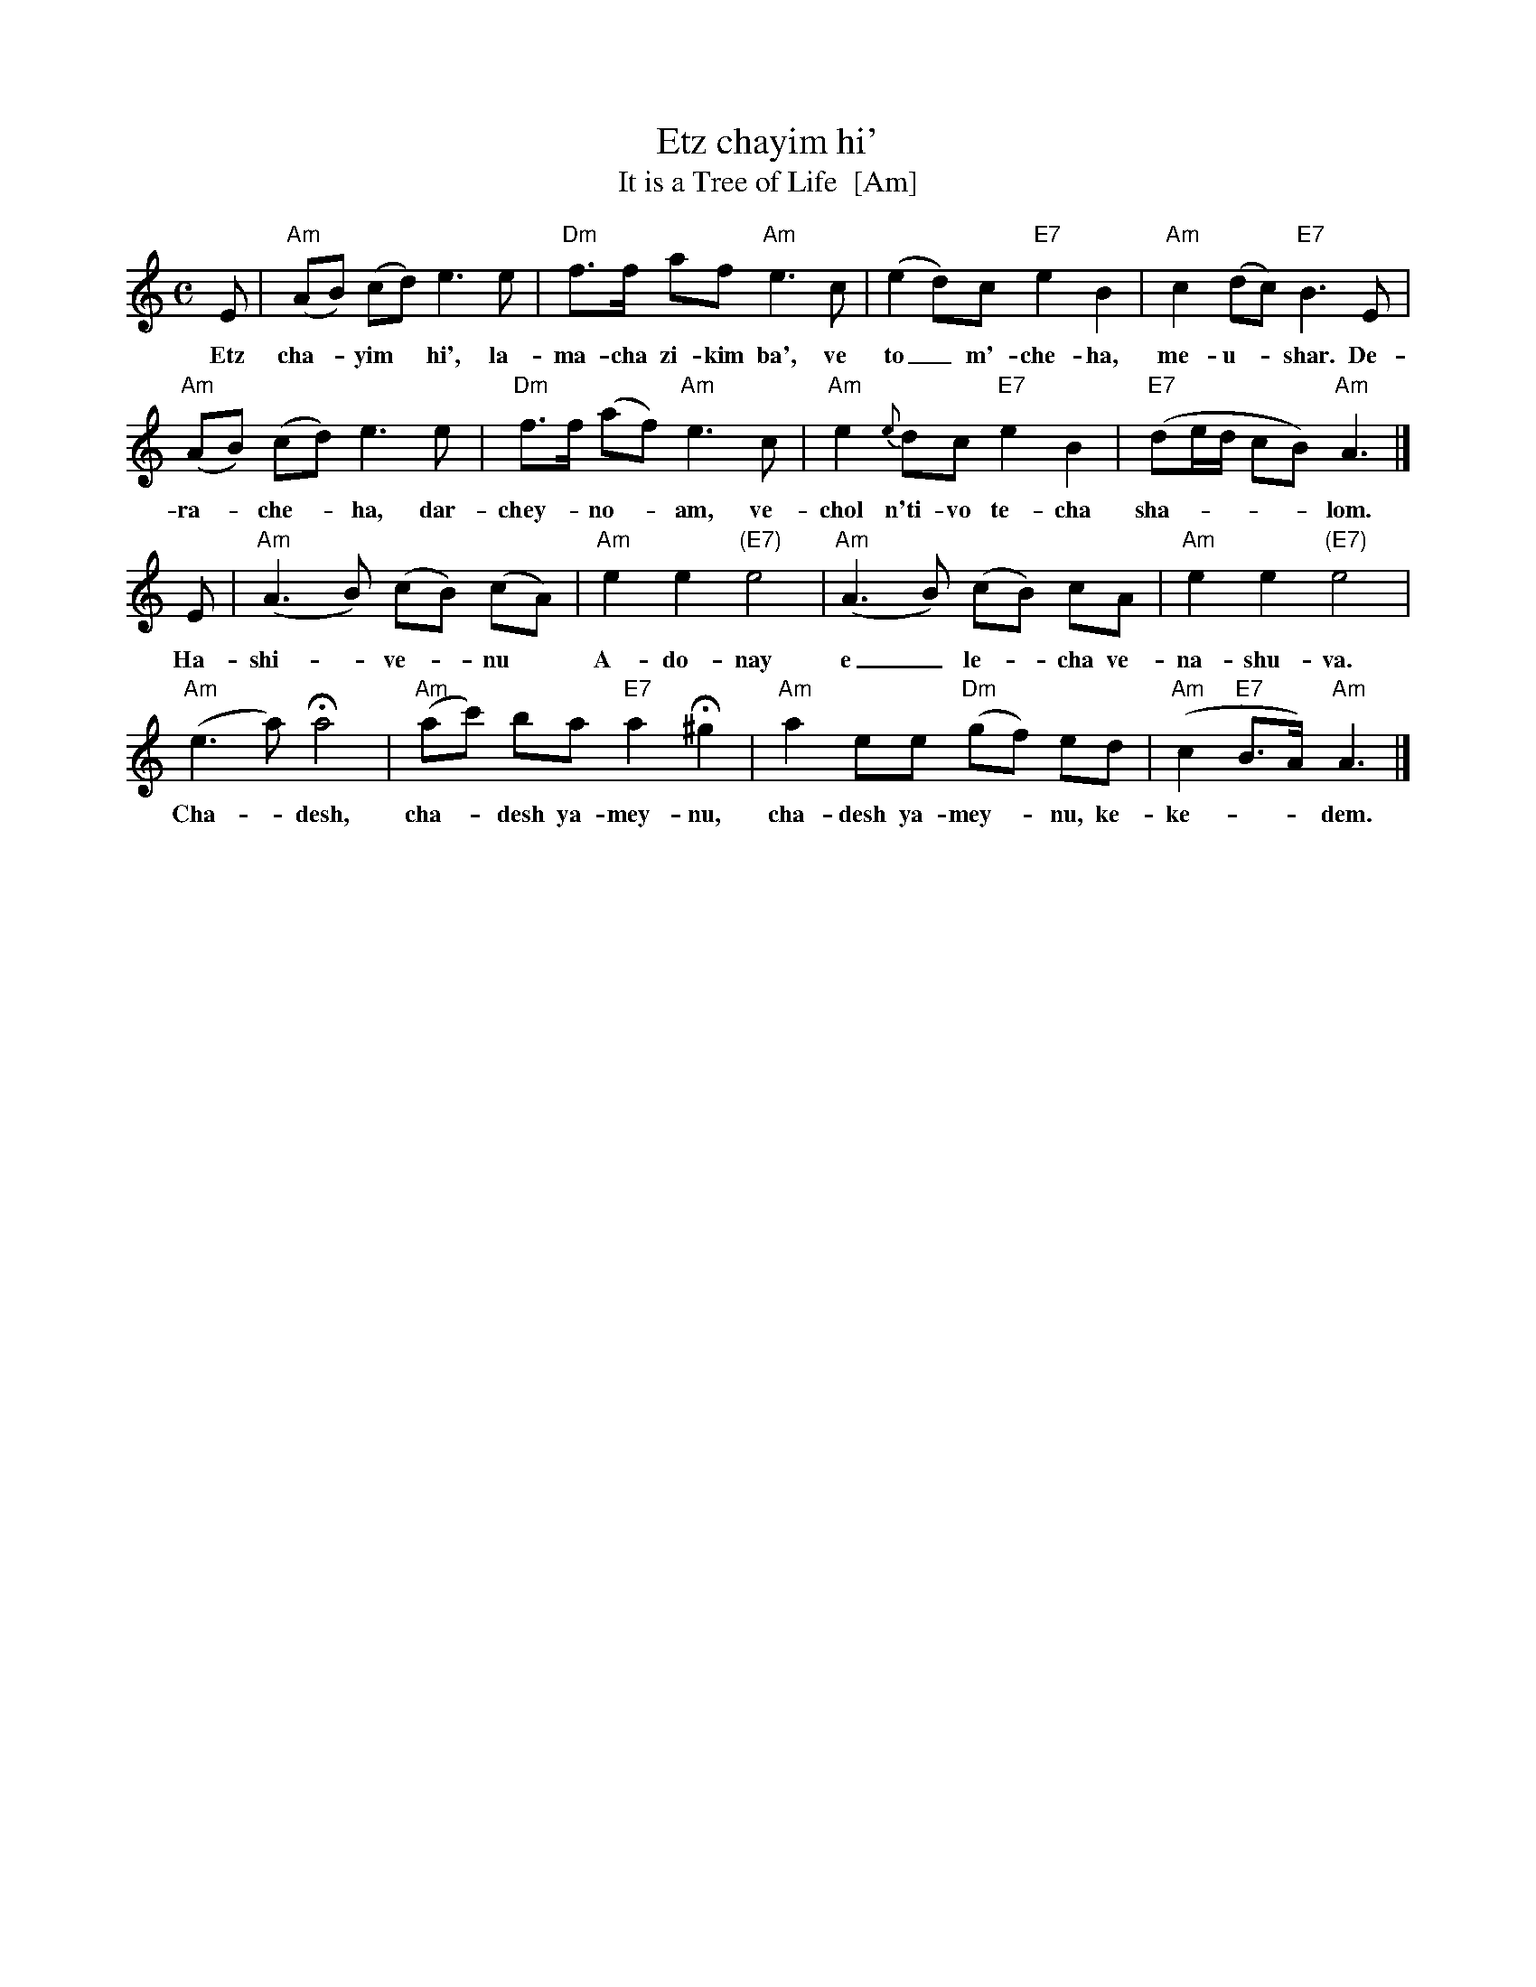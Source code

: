 X: 1
T: Etz chayim hi'
T: It is a Tree of Life  [Am]
M: C
L: 1/8
K: Am
% %continueall
E | "Am"(AB) (cd) e3 e | "Dm"f>f af "Am"e3 c | (e2 d)c "E7"e2 B2 | "Am"c2 (dc) "E7"B3 E |
w: Etz cha-*yim* hi', la-ma-cha zi-kim ba', ve to_ m'-che-ha, me-u-*shar. De-
   "Am"(AB) (cd) e3 e | "Dm"f>f (af) "Am"e3 c | "Am"e2 {e}dc "E7"e2 B2 | "E7"(de/d/ cB) "Am"A3 |]
w: ra-*che-*ha, dar-chey-*no-*am, ve-chol n'ti-vo te-cha sha-____lom.
E | "Am"(A3 B) (cB) (cA) | "Am"e2 e2 "(E7)"e4 | "Am"(A3 B) (cB) cA | "Am"e2 e2 "(E7)"e4 |
w: Ha-shi-_ve-*nu* A-do-nay e_ le-*cha ve-na-shu-va.
"Am"(e3 a) Ha4 | "Am"(ac') ba "E7"a2 H^g2 | "Am"a2 ee "Dm"(gf) ed | "Am"(c2 "E7"B>A) "Am"A3 |]
w: Cha-*desh, cha-*desh ya-mey-nu, cha-desh ya-mey-*nu, ke-ke-__dem.
